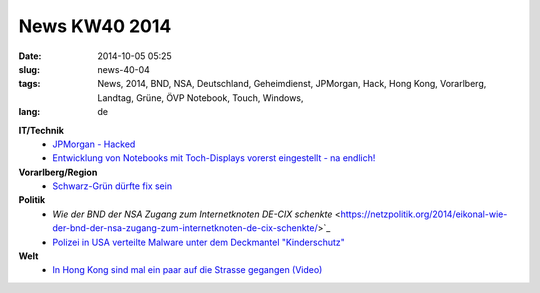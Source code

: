 News KW40 2014
##############
:date: 2014-10-05 05:25
:slug: news-40-04
:tags: News, 2014, BND, NSA, Deutschland, Geheimdienst, JPMorgan, Hack, Hong Kong, Vorarlberg, Landtag, Grüne, ÖVP  Notebook, Touch, Windows, 
:lang: de

**IT/Technik**
 - `JPMorgan - Hacked <http://www.bloomberg.com/news/2014-10-02/jpmorgan-says-data-breach-affected-76-million-households.html>`_
 - `Entwicklung von Notebooks mit Toch-Displays vorerst eingestellt - na endlich! <http://www.golem.de/news/entwicklung-vorerst-eingestellt-notebooks-mit-touch-displays-sind-nicht-gefragt-1409-109530.html>`_


**Vorarlberg/Region**
 - `Schwarz-Grün dürfte fix sein <http://vorarlberg.orf.at/news/stories/2671949/>`_

**Politik**
 - `Wie der BND der NSA Zugang zum Internetknoten DE-CIX schenkte` <https://netzpolitik.org/2014/eikonal-wie-der-bnd-der-nsa-zugang-zum-internetknoten-de-cix-schenkte/>`_
 - `Polizei in USA verteilte Malware unter dem Deckmantel "Kinderschutz" <https://www.eff.org/deeplinks/2014/09/computercop-dangerous-internet-safety-software-hundreds-police-agencies>`_

**Welt**
 - `In Hong Kong sind mal ein paar auf die Strasse gegangen (Video) <http://www.youtube.com/watch?v=Q919bQOThvM>`_

